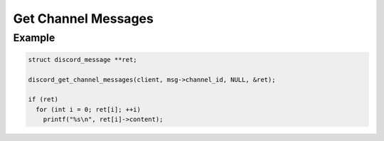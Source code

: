 ..
  Most of our documentation is generated from our source code comments,
    please head to github.com/Cogmasters/concord if you want to contribute!

  The following files contains the documentation used to generate this page: 
  - discord.h (for public datatypes)
  - discord-internal.h (for private datatypes)
  - specs/discord/ (for generated datatypes)

====================
Get Channel Messages
====================

.. doxygenfunction:: discord_get_channel_messages
.. doxygenstruct:: discord_get_channel_messages_params

Example
-------

.. code:: c
   
   struct discord_message **ret;
   
   discord_get_channel_messages(client, msg->channel_id, NULL, &ret);
   
   if (ret)
     for (int i = 0; ret[i]; ++i)
       printf("%s\n", ret[i]->content);
